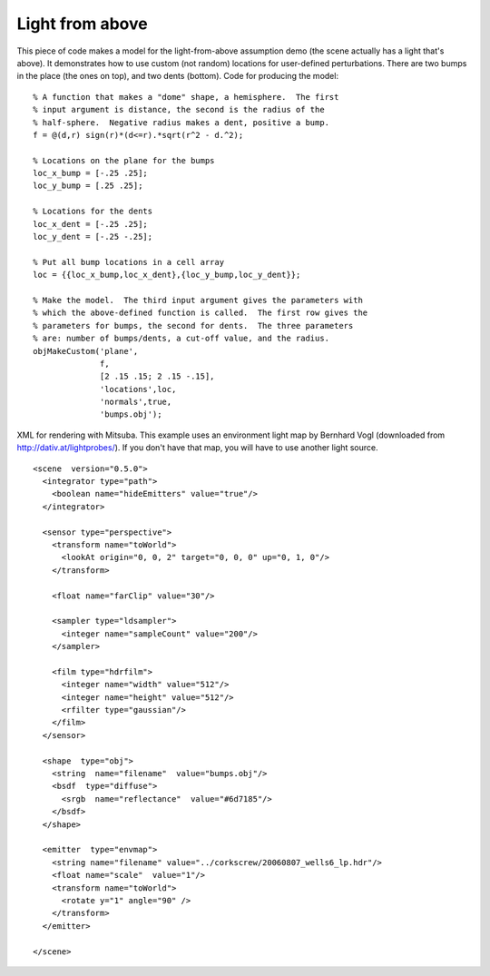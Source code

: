 
.. _gallerylightabove:


================
Light from above
================

.. image:: ../images/gallery/bumps_400.png
   :width: 400px


This piece of code makes a model for the light-from-above assumption
demo (the scene actually has a light that's above).  It demonstrates
how to use custom (not random) locations for user-defined
perturbations.  There are two bumps in the place (the ones on top),
and two dents (bottom).  Code for producing the model::

  % A function that makes a "dome" shape, a hemisphere.  The first
  % input argument is distance, the second is the radius of the
  % half-sphere.  Negative radius makes a dent, positive a bump.
  f = @(d,r) sign(r)*(d<=r).*sqrt(r^2 - d.^2);
  
  % Locations on the plane for the bumps
  loc_x_bump = [-.25 .25];
  loc_y_bump = [.25 .25];

  % Locations for the dents
  loc_x_dent = [-.25 .25];
  loc_y_dent = [-.25 -.25];

  % Put all bump locations in a cell array
  loc = {{loc_x_bump,loc_x_dent},{loc_y_bump,loc_y_dent}};

  % Make the model.  The third input argument gives the parameters with
  % which the above-defined function is called.  The first row gives the
  % parameters for bumps, the second for dents.  The three parameters
  % are: number of bumps/dents, a cut-off value, and the radius.
  objMakeCustom('plane',   
                f,   
                [2 .15 .15; 2 .15 -.15],   
                'locations',loc,
                'normals',true,
                'bumps.obj');


.. highlight:: xml

XML for rendering with Mitsuba.  This example uses an environment
light map by Bernhard Vogl (downloaded from
http://dativ.at/lightprobes/).  If you don't have that map, you will
have to use another light source. ::

  <scene  version="0.5.0">
    <integrator type="path">
      <boolean name="hideEmitters" value="true"/>
    </integrator>

    <sensor type="perspective">
      <transform name="toWorld">
        <lookAt origin="0, 0, 2" target="0, 0, 0" up="0, 1, 0"/>
      </transform>

      <float name="farClip" value="30"/>

      <sampler type="ldsampler">
        <integer name="sampleCount" value="200"/>
      </sampler>

      <film type="hdrfilm">
        <integer name="width" value="512"/>
        <integer name="height" value="512"/>
        <rfilter type="gaussian"/>
      </film>
    </sensor>

    <shape  type="obj">
      <string  name="filename"  value="bumps.obj"/>
      <bsdf  type="diffuse">
        <srgb  name="reflectance"  value="#6d7185"/>
      </bsdf>
    </shape>

    <emitter  type="envmap">
      <string name="filename" value="../corkscrew/20060807_wells6_lp.hdr"/>
      <float name="scale"  value="1"/>
      <transform name="toWorld">
        <rotate y="1" angle="90" />
      </transform>
    </emitter>

  </scene>



